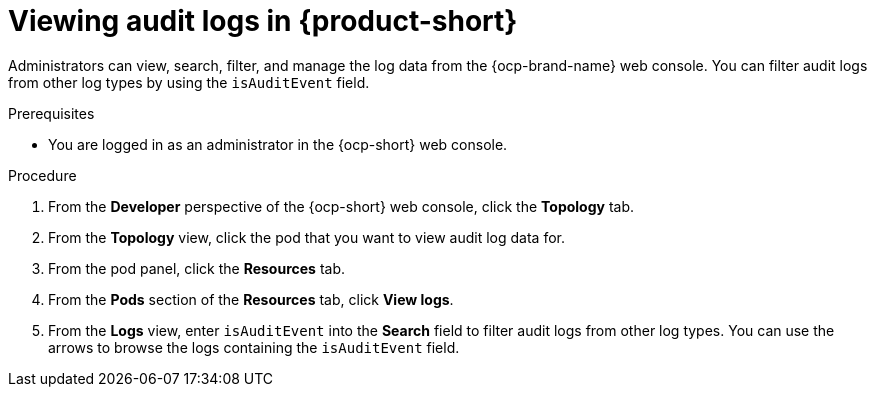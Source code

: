:_mod-docs-content-type: PROCEDURE

[id="proc-audit-log-view_{context}"]
= Viewing audit logs in {product-short}

Administrators can view, search, filter, and manage the log data from the {ocp-brand-name} web console. You can filter audit logs from other log types by using the `isAuditEvent` field.

.Prerequisites
* You are logged in as an administrator in the {ocp-short} web console.

.Procedure

. From the *Developer* perspective of the {ocp-short} web console, click the *Topology* tab.
. From the *Topology* view, click the pod that you want to view audit log data for.
. From the pod panel, click the *Resources* tab.
. From the *Pods* section of the *Resources* tab, click *View logs*.
. From the *Logs* view, enter `isAuditEvent` into the *Search* field to filter audit logs from other log types. You can use the arrows to browse the logs containing the `isAuditEvent` field.
